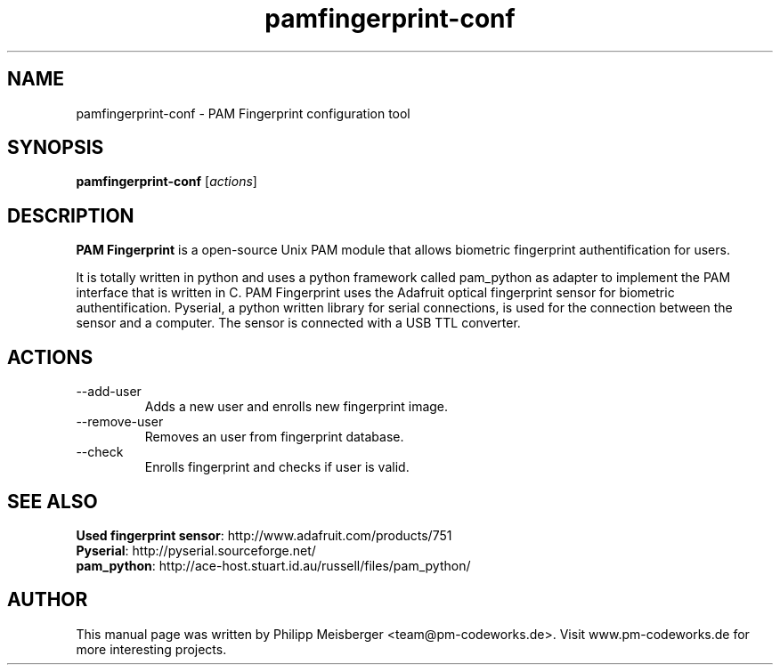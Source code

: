 .TH pamfingerprint-conf 1 "" "" "PAM Fingerprint"

.SH NAME
pamfingerprint-conf - PAM Fingerprint configuration tool
.SH SYNOPSIS
.B pamfingerprint-conf
.RI [ actions ]
.br

.SH DESCRIPTION
\fBPAM Fingerprint\fP is a open-source Unix PAM module that allows biometric fingerprint authentification for users.

It is totally written in python and uses a python framework called pam_python as adapter to implement the PAM interface that is written in C. PAM Fingerprint uses the Adafruit optical fingerprint sensor for biometric authentification. Pyserial, a python written library for serial connections, is used for the connection between the sensor and a computer. The sensor is connected with a USB TTL converter.
.PP

.SH ACTIONS

.IP --add-user
Adds a new user and enrolls new fingerprint image.

.IP --remove-user
Removes an user from fingerprint database.

.IP --check
Enrolls fingerprint and checks if user is valid.

.SH "SEE ALSO"
\fBUsed fingerprint sensor\fP: http://www.adafruit.com/products/751
.br 
\fBPyserial\fP: http://pyserial.sourceforge.net/
.br 
\fBpam_python\fP: http://ace-host.stuart.id.au/russell/files/pam_python/

.SH AUTHOR
This manual page was written by Philipp Meisberger <team@pm-codeworks.de>. Visit www.pm-codeworks.de for more interesting projects.
